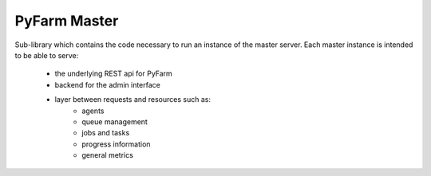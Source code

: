 .. Copyright 2013 Oliver Palmer
..
.. Licensed under the Apache License, Version 2.0 (the "License");
.. you may not use this file except in compliance with the License.
.. You may obtain a copy of the License at
..
..   http://www.apache.org/licenses/LICENSE-2.0
..
.. Unless required by applicable law or agreed to in writing, software
.. distributed under the License is distributed on an "AS IS" BASIS,
.. WITHOUT WARRANTIES OR CONDITIONS OF ANY KIND, either express or implied.
.. See the License for the specific language governing permissions and
.. limitations under the License.

PyFarm Master
=============

.. image:: https://badge.waffle.io/pyfarm/pyfarm-master.png?label=ready
    :target: https://waffle.io/pyfarm/pyfarm-master
    :align: left

.. image:: https://travis-ci.org/pyfarm/pyfarm-master.png?branch=master
    :target: https://travis-ci.org/pyfarm/pyfarm-master
    :align: left
    


.. TODO: add coverage
.. .. image:: https://coveralls.io/repos/pyfarm/pyfarm-models/badge.png?branch=master
..    :target: https://coveralls.io/r/pyfarm/pyfarm-models?branch=master
..    :align: left


Sub-library which contains the code necessary to run an instance of the master
server.  Each master instance is intended to be able to serve:
    * the underlying REST api for PyFarm
    * backend for the admin interface
    * layer between requests and resources such as:
        * agents
        * queue management
        * jobs and tasks
        * progress information
        * general metrics

